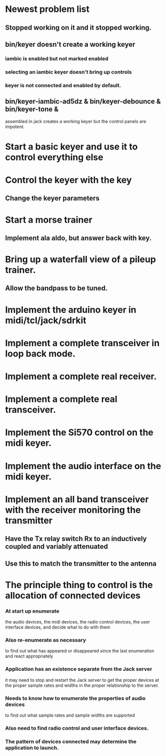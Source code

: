 * Newest problem list
** Stopped working on it and it stopped working.
** bin/keyer doesn't create a working keyer
*** iambic is enabled but not marked enabled
*** selecting an iambic keyer doesn't bring up controls
*** keyer is not connected and enabled by default.   
** bin/keyer-iambic-ad5dz & bin/keyer-debounce & bin/keyer-tone &
   assembled in jack creates a working keyer but the control panels
   are impotent.
* Start a basic keyer and use it to control everything else
* Control the keyer with the key
** Change the keyer parameters
* Start a morse trainer
** Implement ala aldo, but answer back with key.
* Bring up a waterfall view of a pileup trainer.
** Allow the bandpass to be tuned.  
* Implement the arduino keyer in midi/tcl/jack/sdrkit
* Implement a complete transceiver in loop back mode.
* Implement a complete real receiver.
* Implement a complete real transceiver.
* Implement the Si570 control on the midi keyer.
* Implement the audio interface on the midi keyer.
* Implement an all band transceiver with the receiver monitoring the transmitter
** Have the Tx relay switch Rx to an inductively coupled and variably attenuated 
** Use this to match the transmitter to the antenna
* The principle thing to control is the allocation of connected devices
*** At start up enumerate
    the audio devices,
    the midi devices,
    the radio control devices,
    the user interface devices,
    and decide what to do with them
*** Also re-enumerate as necessary
    to find out what has appeared or disappeared since the last enumeration
    and react appropriately
*** Application has an existence separate from the Jack server
    it may need to stop and restart the Jack server to get the proper devices
    at the proper sample rates and widths in the proper relationship to the server.
*** Needs to know how to enumerate the properties of audio devices
    to find out what sample rates and sample widths are supported
*** Also need to find radio control and user interface devices.
*** The pattern of devices connected may determine the application to launch.
